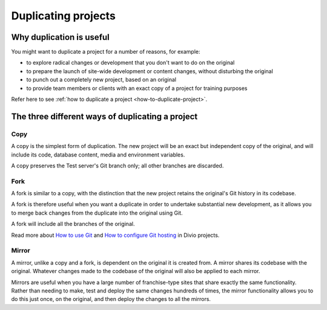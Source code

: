 .. _knowledge-project-duplicate:

Duplicating projects
====================

Why duplication is useful
-------------------------

You might want to duplicate a project for a number of reasons, for example:

* to explore radical changes or development that you don't want to do on the original
* to prepare the launch of site-wide development or content changes, without disturbing the original
* to punch out a completely new project, based on an original
* to provide team members or clients with an exact copy of a project for training purposes

Refer here to see :ref:`how to duplicate a project <how-to-duplicate-project>`.

.. _three-way-duplicating-project:

The three different ways of duplicating a project
-------------------------------------------------

Copy
~~~~

A copy is the simplest form of duplication. The new project will be an exact but independent copy of the original, and will include its code, database content, media and environment variables.

A copy preserves the Test server's Git branch only; all other branches are discarded.

Fork
~~~~

A fork is similar to a copy, with the distinction that the new project retains the original's Git history in its codebase.

A fork is therefore useful when you want a duplicate in order to undertake substantial new development, as it allows you to merge back changes from the duplicate into the original using Git.

A fork will include all the branches of the original.

Read more about `How to use Git <https://docs.divio.com/en/latest/how-to/use-git/>`_ and `How to configure  Git hosting <https://docs.divio.com/en/latest/how-to/resources-configure-git/>`_ in Divio projects.

Mirror
~~~~~~

A mirror, unlike a copy and a fork, is dependent on the original it is created from. A mirror shares its codebase with the original.  Whatever changes made to the codebase of the original will also be applied to each mirror. 

Mirrors are useful when you have a large number of franchise-type sites that share exactly the same functionality. Rather than needing to make, test and deploy the same changes hundreds of times, the mirror functionality allows you to do this just once, on the original, and then deploy the changes to all the mirrors.
